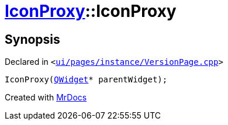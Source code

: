 [#IconProxy-2constructor]
= xref:IconProxy.adoc[IconProxy]::IconProxy
:relfileprefix: ../
:mrdocs:


== Synopsis

Declared in `&lt;https://github.com/PrismLauncher/PrismLauncher/blob/develop/launcher/ui/pages/instance/VersionPage.cpp#L80[ui&sol;pages&sol;instance&sol;VersionPage&period;cpp]&gt;`

[source,cpp,subs="verbatim,replacements,macros,-callouts"]
----
IconProxy(xref:QWidget.adoc[QWidget]* parentWidget);
----



[.small]#Created with https://www.mrdocs.com[MrDocs]#
